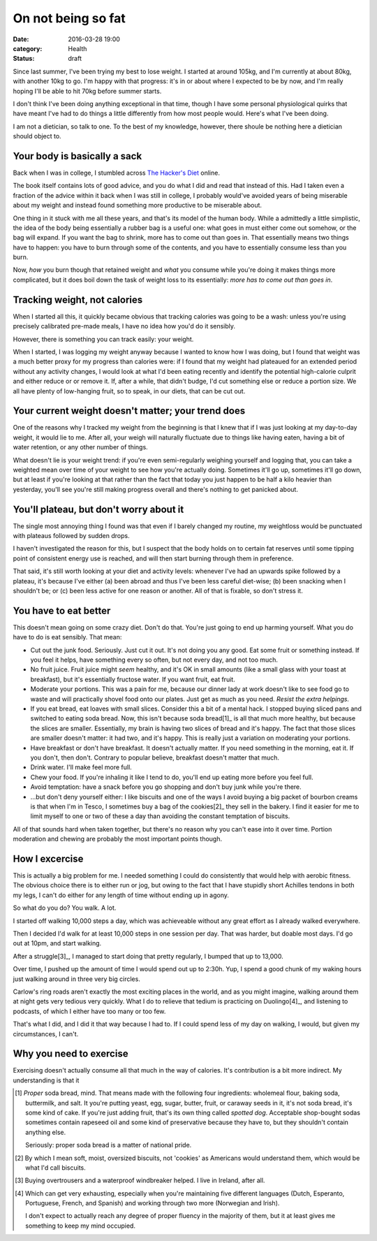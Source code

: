 On not being so fat
===================

:date: 2016-03-28 19:00
:category: Health
:status: draft

Since last summer, I've been trying my best to lose weight. I started at around
105kg, and I'm currently at about 80kg, with another 10kg to go. I'm happy with
that progress: it's in or about where I expected to be by now, and I'm really
hoping I'll be able to hit 70kg before summer starts.

I don't think I've been doing anything exceptional in that time, though I have
some personal physiological quirks that have meant I've had to do things a
little differently from how most people would. Here's what I've been doing.

I am not a dietician, so talk to one. To the best of my knowledge, however,
there shoule be nothing here a dietician should object to.

Your body is basically a sack
-----------------------------

Back when I was in college, I stumbled across `The Hacker's Diet`__ online.

.. __: https://www.fourmilab.ch/hackdiet/

The book itself contains lots of good advice, and you do what I did and read
that instead of this. Had I taken even a fraction of the advice within it back
when I was still in college, I probably would've avoided years of being
miserable about my weight and instead found something more productive to be
miserable about.

One thing in it stuck with me all these years, and that's its model of the
human body. While a admittedly a little simplistic, the idea of the body being
essentially a rubber bag is a useful one: what goes in must either come out
somehow, or the bag will expand. If you want the bag to shrink, more has to
come out than goes in. That essentially means two things have to happen: you
have to burn through some of the contents, and you have to essentially consume
less than you burn.

Now, *how* you burn though that retained weight and *what* you consume while
you're doing it makes things more complicated, but it does boil down the task
of weight loss to its essentially: *more has to come out than goes in*.

Tracking weight, not calories
-----------------------------

When I started all this, it quickly became obvious that tracking calories was
going to be a wash: unless you're using precisely calibrated pre-made meals, I
have no idea how you'd do it sensibly.

However, there is something you can track easily: your weight.

When I started, I was logging my weight anyway because I wanted to know how I
was doing, but I found that weight was a much better proxy for my progress than
calories were: if I found that my weight had plateaued for an extended period
without any activity changes, I would look at what I'd been eating recently and
identify the potential high-calorie culprit and either reduce or or remove it.
If, after a while, that didn't budge, I'd cut something else or reduce a
portion size. We all have plenty of low-hanging fruit, so to speak, in our
diets, that can be cut out.

Your current weight doesn't matter; your trend does
---------------------------------------------------

One of the reasons why I tracked my weight from the beginning is that I knew
that if I was just looking at my day-to-day weight, it would lie to me. After
all, your weigh will naturally fluctuate due to things like having eaten,
having a bit of water retention, or any other number of things.

What doesn't lie is your weight trend: if you're even semi-regularly weighing
yourself and logging that, you can take a weighted mean over time of your
weight to see how you're actually doing. Sometimes it'll go up, sometimes it'll
go down, but at least if you're looking at that rather than the fact that today
you just happen to be half a kilo heavier than yesterday, you'll see you're
still making progress overall and there's nothing to get panicked about.

You'll plateau, but don't worry about it
----------------------------------------

The single most annoying thing I found was that even if I barely changed my
routine, my weightloss would be punctuated with plateaus followed by sudden
drops.

I haven't investigated the reason for this, but I suspect that the body holds
on to certain fat reserves until some tipping point of consistent energy use
is reached, and will then start burning through them in preference.

That said, it's still worth looking at your diet and activity levels: whenever
I've had an upwards spike followed by a plateau, it's because I've either (a)
been abroad and thus I've been less careful diet-wise; (b) been snacking when I
shouldn't be; or (c) been less active for one reason or another. All of that
is fixable, so don't stress it.

You have to eat better
----------------------

This doesn't mean going on some crazy diet. Don't do that. You're just going
to end up harming yourself. What you do have to do is eat sensibly. That mean:

* Cut out the junk food. Seriously. Just cut it out. It's not doing you any
  good. Eat some fruit or something instead. If you feel it helps, have
  something every so often, but not every day, and not too much.

* No fruit juice. Fruit juice might *seem* healthy, and it's OK in small
  amounts (like a small glass with your toast at breakfast), but it's
  essentially fructose water. If you want fruit, eat fruit.

* Moderate your portions. This was a pain for me, because our dinner lady at
  work doesn't like to see food go to waste and will practically shovel food
  onto our plates. Just get as much as you need. *Resist the extra helpings.*

* If you eat bread, eat loaves with small slices. Consider this a bit of a
  mental hack. I stopped buying sliced pans and switched to eating soda bread.
  Now, this isn't because soda bread[1]_ is all that much more healthy, but
  because the slices are smaller. Essentially, my brain is having two slices of
  bread and it's happy. The fact that those slices are smaller doesn't matter:
  it had two, and it's happy. This is really just a variation on moderating
  your portions.

* Have breakfast or don't have breakfast. It doesn't actually matter. If you
  need something in the morning, eat it. If you don't, then don't. Contrary to
  popular believe, breakfast doesn't matter that much.

* Drink water. I'll make feel more full.

* Chew your food. If you're inhaling it like I tend to do, you'll end up eating
  more before you feel full.

* Avoid temptation: have a snack before you go shopping and don't buy junk
  while you're there.

* ...but don't deny yourself either: I like biscuits and one of the ways I
  avoid buying a big packet of bourbon creams is that when I'm in Tesco, I
  sometimes buy a bag of the cookies[2]_ they sell in the bakery. I find it
  easier for me to limit myself to one or two of these a day than avoiding the
  constant temptation of biscuits.

All of that sounds hard when taken together, but there's no reason why you
can't ease into it over time. Portion moderation and chewing are probably the
most important points though.

How I excercise
---------------

This is actually a big problem for me. I needed something I could do
consistently that would help with aerobic fitness. The obvious choice there is
to either run or jog, but owing to the fact that I have stupidly short Achilles
tendons in both my legs, I can't do either for any length of time without
ending up in agony.

So what do you do? You walk. A lot.

I started off walking 10,000 steps a day, which was achieveable without any
great effort as I already walked everywhere.

Then I decided I'd walk for at least 10,000 steps in one session per day. That
was harder, but doable most days. I'd go out at 10pm, and start walking.

After a struggle[3]_, I managed to start doing that pretty regularly, I bumped
that up to 13,000.

Over time, I pushed up the amount of time I would spend out up to 2:30h. Yup, I
spend a good chunk of my waking hours just walking around in three very big
circles.

Carlow's ring roads aren't exactly the most exciting places in the world, and
as you might imagine, walking around them at night gets very tedious very
quickly. What I do to relieve that tedium is practicing on Duolingo[4]_, and
listening to podcasts, of which I either have too many or too few.

That's what I did, and I did it that way because I had to. If I could spend
less of my day on walking, I would, but given my circumstances, I can't.

Why you need to exercise
------------------------

Exercising doesn't actually consume all that much in the way of calories. It's
contribution is a bit more indirect. My understanding is that it

.. [1] *Proper* soda bread, mind. That means made with the following four
       ingredients: wholemeal flour, baking soda, buttermilk, and salt. It
       you're putting yeast, egg, sugar, butter, fruit, or caraway seeds in
       it, it's not soda bread, it's some kind of cake. If you're just adding
       fruit, that's its own thing called *spotted dog*. Acceptable shop-bought
       sodas sometimes contain rapeseed oil and some kind of preservative
       because they have to, but they shouldn't contain anything else.

       Seriously: proper soda bread is a matter of national pride.

.. [2] By which I mean soft, moist, oversized biscuits, not 'cookies' as
       Americans would understand them, which would be what I'd call biscuits.

.. [3] Buying overtrousers and a waterproof windbreaker helped. I live in
       Ireland, after all.

.. [4] Which can get very exhausting, especially when you're maintaining five
       different languages (Dutch, Esperanto, Portuguese, French, and Spanish)
       and working through two more (Norwegian and Irish).

       I don't expect to actually reach any degree of proper fluency in the
       majority of them, but it at least gives me something to keep my mind
       occupied.
